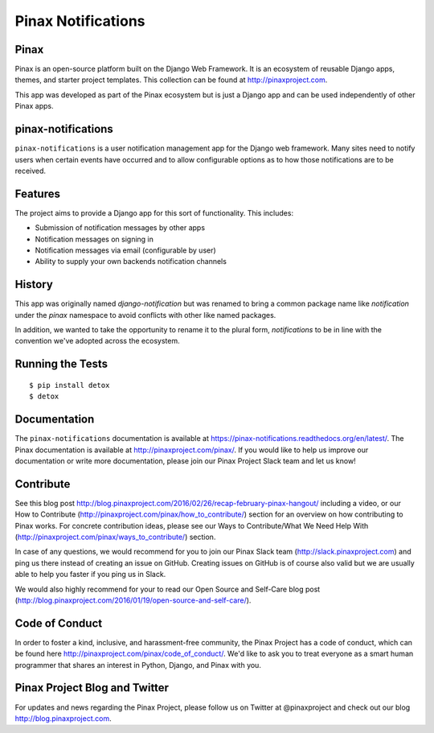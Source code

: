 Pinax Notifications
===================
.. image:: http://slack.pinaxproject.com/badge.svg
   :target: http://slack.pinaxproject.com/

.. image:: https://readthedocs.org/projects/pinax-notifications/badge/?version=latest
    :target: https://pinax-notifications.readthedocs.org/

.. image:: https://img.shields.io/travis/pinax/pinax-notifications.svg
    :target: https://travis-ci.org/pinax/pinax-notifications

.. image:: https://img.shields.io/coveralls/pinax/pinax-notifications.svg
    :target: https://coveralls.io/r/pinax/pinax-notifications

.. image:: https://img.shields.io/pypi/dm/pinax-notifications.svg
    :target:  https://pypi.python.org/pypi/pinax-notifications/

.. image:: https://img.shields.io/pypi/v/pinax-notifications.svg
    :target:  https://pypi.python.org/pypi/pinax-notifications/

.. image:: https://img.shields.io/badge/license-MIT-blue.svg
    :target:  https://pypi.python.org/pypi/pinax-notifications/
    

Pinax
------

Pinax is an open-source platform built on the Django Web Framework. It is an ecosystem of reusable Django apps, themes, and starter project templates. 
This collection can be found at http://pinaxproject.com.

This app was developed as part of the Pinax ecosystem but is just a Django app and can be used independently of other Pinax apps.


pinax-notifications
--------------------

``pinax-notifications`` is a user notification management app for the Django web framework. 
Many sites need to notify users when certain events have occurred and to allow
configurable options as to how those notifications are to be received.


Features
---------

The project aims to provide a Django app for this sort of functionality. This
includes:

* Submission of notification messages by other apps
* Notification messages on signing in
* Notification messages via email (configurable by user)
* Ability to supply your own backends notification channels


History
---------
This app was originally named `django-notification` but was renamed to
bring a common package name like `notification` under the `pinax` namespace
to avoid conflicts with other like named packages.

In addition, we wanted to take the opportunity to rename it to the plural
form, `notifications` to be in line with the convention we've adopted
across the ecosystem.


Running the Tests
------------------------------------

::

    $ pip install detox
    $ detox


Documentation
--------------

The ``pinax-notifications`` documentation is available at https://pinax-notifications.readthedocs.org/en/latest/. The Pinax documentation is available at http://pinaxproject.com/pinax/. If you would like to help us improve our documentation or write more documentation, please join our Pinax Project Slack team and let us know!


Contribute
----------------

See this blog post http://blog.pinaxproject.com/2016/02/26/recap-february-pinax-hangout/ including a video, or our How to Contribute (http://pinaxproject.com/pinax/how_to_contribute/) section for an overview on how contributing to Pinax works. For concrete contribution ideas, please see our Ways to Contribute/What We Need Help With (http://pinaxproject.com/pinax/ways_to_contribute/) section.

In case of any questions, we would recommend for you to join our Pinax Slack team (http://slack.pinaxproject.com) and ping us there instead of creating an issue on GitHub. Creating issues on GitHub is of course also valid but we are usually able to help you faster if you ping us in Slack.

We would also highly recommend for your to read our Open Source and Self-Care blog post (http://blog.pinaxproject.com/2016/01/19/open-source-and-self-care/).  


Code of Conduct
-----------------

In order to foster a kind, inclusive, and harassment-free community, the Pinax Project has a code of conduct, which can be found here  http://pinaxproject.com/pinax/code_of_conduct/. 
We'd like to ask you to treat everyone as a smart human programmer that shares an interest in Python, Django, and Pinax with you.



Pinax Project Blog and Twitter
-------------------------------

For updates and news regarding the Pinax Project, please follow us on Twitter at @pinaxproject and check out our blog http://blog.pinaxproject.com.


